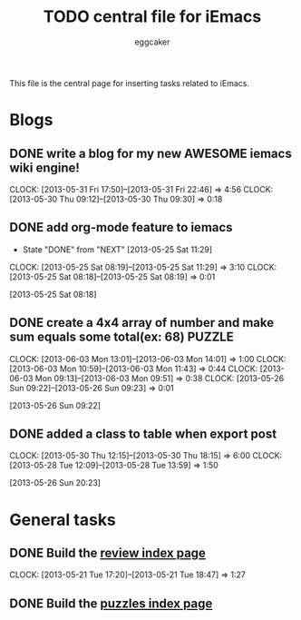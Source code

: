 #+STARTUP:    align fold nodlcheck hidestars oddeven lognotestate
#+FILETAGS: iEmacs
#+SEQ_TODO:   TODO(t) NEXT(i) WAITING(w@) | DONE(d) CANCELED(c@)
#+TAGS:       Write(w) Update(u) Fix(f) Check(c)
#+TITLE:      TODO central file for iEmacs
#+AUTHOR:     eggcaker
#+EMAIL:      eggcaker AT gmail DOT com
#+LANGUAGE:   en
#+PRIORITIES: A C B
#+CATEGORY:   iEmacs
#+OPTIONS:    H:3 num:nil toc:nil \n:nil @:t ::t |:t ^:t -:t f:t *:t TeX:t LaTeX:t skip:nil d:(HIDE) tags:not-in-toc
#+ARCHIVE:    iemacs-todo_archive::

This file is the central page for inserting tasks related to iEmacs.

* Blogs 
  :PROPERTIES:
  :Owner_ALL: eggcaker
  :END:
** DONE write a blog for my new AWESOME iemacs wiki engine!
CLOSED: [2013-05-31 Fri 22:46]
   :LOGBOOK:
   CLOCK: [2013-05-31 Fri 17:50]--[2013-05-31 Fri 22:46] =>  4:56
   CLOCK: [2013-05-30 Thu 09:12]--[2013-05-30 Thu 09:30] =>  0:18
   :END:

** DONE add org-mode feature to iemacs
CLOSED: [2013-05-25 Sat 11:29]
:LOGBOOK:
- State "DONE"       from "NEXT"       [2013-05-25 Sat 11:29]
CLOCK: [2013-05-25 Sat 08:19]--[2013-05-25 Sat 11:29] =>  3:10
CLOCK: [2013-05-25 Sat 08:18]--[2013-05-25 Sat 08:19] =>  0:01
:END:
[2013-05-25 Sat 08:18]
** DONE create a 4x4 array of number and make sum  equals some total(ex: 68) :PUZZLE:
CLOSED: [2013-06-05 Wed 07:45]
:LOGBOOK:
CLOCK: [2013-06-03 Mon 13:01]--[2013-06-03 Mon 14:01] =>  1:00
CLOCK: [2013-06-03 Mon 10:59]--[2013-06-03 Mon 11:43] =>  0:44
CLOCK: [2013-06-03 Mon 09:13]--[2013-06-03 Mon 09:51] =>  0:38
CLOCK: [2013-05-26 Sun 09:22]--[2013-05-26 Sun 09:23] =>  0:01
:END:
[2013-05-26 Sun 09:22]
** DONE added a class to table when export post
CLOSED: [2013-05-30 Thu 22:02]
   :LOGBOOK:
   CLOCK: [2013-05-30 Thu 12:15]--[2013-05-30 Thu 18:15] =>  6:00
   CLOCK: [2013-05-28 Tue 12:09]--[2013-05-28 Tue 13:59] =>  1:50
   :END:
[2013-05-26 Sun 20:23]
* General tasks
  :PROPERTIES:
  :Owner_ALL: eggcaker
  :END:

** DONE Build the [[file:review/index.org][review index page]]
CLOSED: [2013-05-21 Tue 18:47]
:LOGBOOK:
CLOCK: [2013-05-21 Tue 17:20]--[2013-05-21 Tue 18:47] =>  1:27
:END:
** DONE Build the [[file:puzzles/index.org][puzzles index page]]
CLOSED: [2013-05-21 Tue 08:53]
